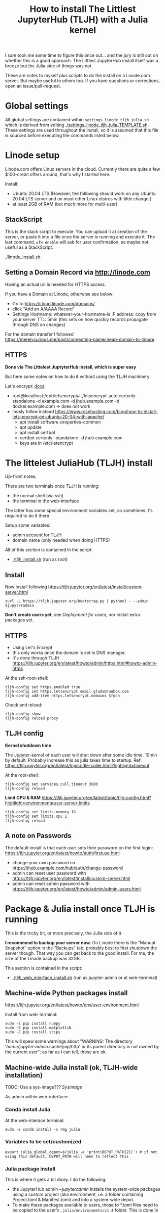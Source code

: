 #+Title: How to install The Littlest JupyterHub (TLJH) with a Julia kernel

I sure took me some time to figure this once out... and the jury is
still out on whether this is a good approach.  The Littlest JupyterHub
install itself was a breeze but the Julia side of things was not.

These are notes to myself plus scripts to do the install on a
Linode.com server.  But maybe useful to others too.  If you have
questions or corrections, open an issue/pull-request.

* Global settings
All global settings are contained within
~settings_linode_tljh_julia.sh~ which is derived from editing
[[./settings_linode_tljh_julia_TEMPLATE.sh]].  These settings are used
throughout the install, so it is assumed that this file is sourced
before executing the commands listed below.

* Linode setup
Linode.com offers Linux servers in the cloud.  Currently there are
quite a few $100-credit offers around, that's why I started here.

Install:
- Ubuntu 20.04 LTS (However, the following should work on any Ubuntu
  20.04 LTS server and on most other Linux distros with little
  change.)
- at least 2GB of RAM (but much more for multi-user)

** StackScript
This is the stack script to execute.  You can upload it at creation of
the server, or paste it into a file once the server is running and
execute it.  The last command, ~ufw enable~ will ask for user
confirmation, so maybe not useful as a StackScript.

[[./linode_install.sh]]

** Setting a Domain Record via http://linode.com
Having an actual url is needed for HTTPS access.

If you have a Domain at Linode, otherwise see below:
- Go to https://cloud.linode.com/domains/
- click "Add an A/AAAA Record"
- Settings
  Hostname: whatever-your-hostname-is
  IP address: copy from your server
  TTL: 5min (this sets on how quickly records propagate through DNS on changes)

For the domain transfer I followed
https://merelycurious.me/post/connecting-namecheap-domain-to-linode.

** HTTPS
*Done via The Littelest JuptyterHub install, which is super easy*

But here some notes on how to do it without using the TLJH machinery:

Let's encrypt: [[https://www.linode.com/docs/guides/install-lets-encrypt-to-create-ssl-certificates/][docs]]
- root@localhost:/opt/letsencrypt# ./letsencrypt-auto certonly --standalone -d example.com -d jhub.example.com -d docker.example.com
  -> does not work
- loosly follow instead
  https://www.rosehosting.com/blog/how-to-install-lets-encrypt-on-ubuntu-20-04-with-apache/
  - apt install software-properties-common
  - apt update
  - apt install certbot
  - certbot certonly --standalone -d jhub.example.com
  - keys are in /etc/letencrypt


* The littelest JuliaHub (TLJH) install

Up-front notes:

There are two terminals once TLJH is running:
  - the normal shell (via ssh)
  - the terminal in the web-interface
The latter has some special environment variables set, so sometimes
it's required to do it there.

Setup some variables:
- admin account for TLJH
- domain name (only needed when doing HTTPS)

All of this section is contained in the script:
- [[./tljh_install.sh]] (run as root)

** Install
Now install following
https://tljh.jupyter.org/en/latest/install/custom-server.html
#+begin_src
curl -L https://tljh.jupyter.org/bootstrap.py | python3 - --admin $jupyteradmin
#+end_src

*Don't create users yet*, see [[*Deployment for users][Deployment for users]], nor install extra
packages yet.

** HTTPS
- Using Let's Encrypt
- this only works once the domain is set in DNS manager.
- It's done through TLJH
  https://tljh.jupyter.org/en/latest/howto/admin/https.html#howto-admin-https

At the ssh-root-shell:
#+begin_src
tljh-config set https.enabled true
tljh-config set https.letsencrypt.email glads@runbox.com
tljh-config add-item https.letsencrypt.domains $fqdn
#+end_src
Check and reload:
#+begin_src
tljh-config show
tljh-config reload proxy
#+end_src

** TLJH config
*Kernel shutdown time*

The Jupyter-kernel of each user will shut down after some idle time,
10min by default.
Probably increase this as julia takes time to startup.
Ref: https://tljh.jupyter.org/en/latest/topic/idle-culler.html?highlight=timeout

At the root-shell:
#+begin_src
tljh-config set services.cull.timeout 3600
tljh-config reload
#+end_src

*Limit CPU & RAM*
https://tljh.jupyter.org/en/latest/topic/tljh-config.html?highlight=environment#user-server-limits
#+begin_src
tljh-config set limits.memory 1G
tljh-config set limits.cpu 1
tljh-config reload
#+end_src

** A note on Passwords
The default install is that each user sets their password on the first
login: https://tljh.jupyter.org/en/latest/howto/auth/firstuse.html

- change your own password on
  https://jhub.example.com/hub/auth/change-password
- admin can reset user password with
  https://tljh.jupyter.org/en/latest/install/custom-server.html
- admin can reset admin password with
  https://tljh.jupyter.org/en/latest/howto/admin/admin-users.html


* Package & Julia install once TLJH is running
This is the tricky bit, or more precisely, the Julia side of it.

*I recommend to backup your server now.* On Linode there is the "Manual
Snapshot" option in the "Backups" tab, probably best to first shutdown
the server though.  That way you can get back to the good install.
For me, the size of the Linode backup was 32GB.

This section is contained in the script:
- [[./tljh_web_interface_install.sh]] (run as jupyter-admin or at web-terminal)

** Machine-wide Python packages install
https://tljh.jupyter.org/en/latest/howto/env/user-environment.html

Install from web-terminal:
#+begin_src
sudo -E pip install numpy
sudo -E pip install matplotlib
sudo -E pip install scipy
#+end_src
This will spew some warnings about "WARNING: The directory
'/home/jupyter-admin/.cache/pip/http' or its parent directory is not
owned by the current user"; as far as I can tell, those are ok.

** Machine-wide Julia install (ok, TLJH-wide installation)

TODO: Use a sys-image??? [[*Sysimage][Sysimage]]

As admin within web-interface:

*** Conda install Julia

At the web-interace terminal:
#+begin_src
sudo -E conda install -c rmg julia
#+end_src

*** Variables to be set/customized
#+begin_src
export julia_global_depot=$(julia -e 'print(DEPOT_PATH[2])') # if not using this default, DEPOT_PATH will need to reflect this
#+end_src

*** Julia package install
This is where it gets a bit dicey.  I do the following:
- the JupyterHub admin ~$jupyteradmin$ installs the system-wide
  packages using a custom project (aka environment, i.e. a folder
  containing Project.toml & Manifest.toml) and into a system-wide
  depot.
- To make these packages available to users, those to *.toml files
  need to be copied to the user's ~.julia/environments/v1.4~ folder.
  This is done in a subsequent step, see [[*Enable TLJH-wide Julia packages][Enable TLJH-wide Julia packages]].
- Ideally, a sysimage would then be created with the installed
  packages for speedy startup: [[*Julia Sysimage (WIP)][Julia Sysimage (WIP)]].

Make special environment and global depot-folder (at web-interace terminal):
#+begin_src
sudo -E mkdir -p $julia_global_env
sudo -E touch $julia_global_env/Project.toml

sudo -E mkdir -p $julia_global_depot
#+end_src

**** IJulia install
Note that by running this within the web-interface terminal, it will
pick up the Python & Julia install of TLJH.  The jupyter-kernel needs
to be copied by hand.

At the web-interace terminal (this assumes Julia 1.4):
#+begin_src
sudo -E julia --project=$julia_global_env -e 'deleteat!(DEPOT_PATH, [1,3]); using Pkg; Pkg.update(); Pkg.add("IJulia"); Pkg.precompile()'
sudo -E cp -r ~/.local/share/jupyter/kernels/julia-* /opt/tljh/user/share/jupyter/kernels
sudo -E chmod -R +rx $julia_global_depot
sudo -E chmod -R +rx /opt/tljh/user/share/jupyter/kernels
#+end_src

TODO:
- doing the chmod on $julia_depot_path makes the
  $julia_depot_path/registries/General dirty and thus not updateable!

Adapted from https://github.com/dclong/docker-jupyterhub-julia/blob/master/Dockerfile

**** Install more Julia package

At the web-interface terminal (this assumes Julia 1.4):
#+begin_src
sudo -E julia --project=$julia_global_env -e 'deleteat!(DEPOT_PATH, [1,3]); using Pkg; Pkg.update(); Pkg.add.(["PyPlot", "OrdinaryDiffEq"]); ; Pkg.precompile()'
#+end_src

Note, the precompilation should work for all users (I think).

**** Julia Sysimage (WIP)
create a sysimage with
- IJulia
- PyPlot
- OrdinaryDiffEq

https://julialang.github.io/PackageCompiler.jl/dev/sysimages/

Precompile script ~tmp.jl~:
#+begin_src
using PyPlot, OrdinaryDiffEq, IJulia

PyPlot.ion() # not sure about this one
plot(rand(10), rand(10))
imshow(rand(10,10))

S0=0.1
Q=0.1
tspan = (0.0, 20.0)
prob = ODEProblem((S,Q,T) -> S, S0, tspan, Q) # pass-in Q as parameter
sol = solve(prob, Tsit5()) # solve the ODE.

notebook()
#+end_src

All in all

create_sysimage([:PyPlot, :OrdinaryDiffEq, :IJulia], sysimage_path="/tmp/sysimg2.so", precompile_execution_file="tmp.jl")

* Deployment for users

This section is contained in the script:
- [[./tljh_user_setup.sh]] (run as root)

** Create users

Via the "Admin" panel in the web interface.

*** Enable TLJH-wide Julia packages
Essentially, the Project.toml and Manifest.toml need to reflect the
system-wide install (plus extra user installs).  If that is given,
then Julia will use the system-wise installed packages found deeper in
the DEPOT_PATH (and also the pre-compiled caches).

This is achieved by copying over the *.toml from ~$julia_admin_env~.

At the SSH-terminal, note the username is pre-pended with "jupyter-"
#+begin_src
sudo -u $user mkdir -p /home/$user/.julia/environments/v1.4
sudo -u $jupyteradmin_user mkdir /tmp/transfer
sudo -u $jupyteradmin_user cp $julia_admin_env/*  /tmp/transfer
sudo -u $user cp /tmp/transfer/* /home/$user/.julia/environments/v1.4
#+end_src

TODO: this will overwrite the users' Project.toml!  Merge instead.

** Make environment for each user.

Question:
- how to deploy notebooks
- how to let them collaborate
